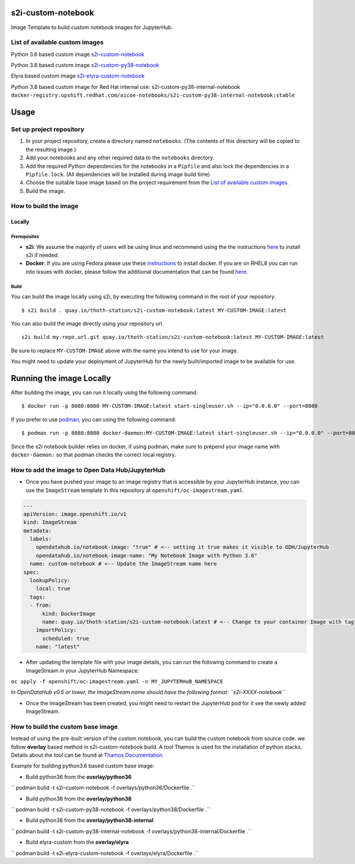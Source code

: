 s2i-custom-notebook
===================

Image Template to build custom notebook images for JupyterHub.

.. image:: https://img.shields.io/github/v/tag/AICoE/s2i-custom-notebook?style=plastic
  :target: https://github.com/AICoE/s2i-custom-notebook/releases
  :alt: GitHub tag (latest by date)

List of available custom images
-------------------------------

Python 3.6 based custom image `s2i-custom-notebook <https://quay.io/repository/thoth-station/s2i-custom-notebook?tab=tags>`_

.. image:: https://quay.io/repository/thoth-station/s2i-custom-notebook/status
  :target: https://quay.io/repository/thoth-station/s2i-custom-notebook?tab=tags
  :alt: Quay - Build

Python 3.8 based custom image `s2i-custom-py38-notebook <https://quay.io/repository/thoth-station/s2i-custom-py38-notebook?tab=tags>`_

.. image:: https://quay.io/repository/thoth-station/s2i-custom-py38-notebook/status
  :target: https://quay.io/repository/thoth-station/s2i-custom-py38-notebook?tab=tags
  :alt: Quay - Build

Elyra based custom image `s2i-elyra-custom-notebook <https://quay.io/repository/thoth-station/s2i-elyra-custom-notebook?tab=tags>`_

.. image:: https://quay.io/repository/thoth-station/s2i-elyra-custom-notebook/status
  :target: https://quay.io/repository/thoth-station/s2i-elyra-custom-notebook?tab=tags
  :alt: Quay - Build

Python 3.8 based custom image for Red Hat internal use: s2i-custom-py38-internal-notebook
``docker-registry.upshift.redhat.com/aicoe-notebooks/s2i-custom-py38-internal-notebook:stable``

Usage
=====

Set up project repository
-------------------------

1. In your project repository, create a directory named ``notebooks``.
   (The contents of this directory will be copied to the resulting
   image.)
2. Add your notebooks and any other required data to the ``notebooks``
   directory.
3. Add the required Python dependencies for the notebooks in a
   ``Pipfile`` and also lock the dependencies in a ``Pipfile.lock``.
   (All dependencies will be installed during image build time)
4. Choose the suitable base image based on the project requirement from the `List of available custom images`_.
5. Build the image.

How to build the image
----------------------

Locally
~~~~~~~

Prerequisites
^^^^^^^^^^^^^

-  **s2i**: We assume the majority of users will be using linux and
   recommend using the the instructions
   `here <https://github.com/openshift/source-to-image#for-linux>`__ to
   install s2i if needed.

-  **Docker**: If you are using Fedora please use these
   `instructions <https://docs.docker.com/engine/install/fedora/>`__ to
   install docker. If you are on RHEL8 you can run into issues with
   docker, please follow the additional documentation that can be found
   `here <docs/RHEL8_docker_install.md>`__.

Build
^^^^^

You can build the image locally using s2i, by executing the following
command in the root of your repository.

::

    $ s2i build . quay.io/thoth-station/s2i-custom-notebook:latest MY-CUSTOM-IMAGE:latest

You can also build the image directly using your repository url.

::

    s2i build my.repo.url.git quay.io/thoth-station/s2i-custom-notebook:latest MY-CUSTOM-IMAGE:latest

Be sure to replace ``MY-CUSTOM-IMAGE`` above with the name you intend to
use for your image.

You might need to update your deployment of JupyterHub for the newly
built/imported image to be available for use.

Running the image Locally
=========================

After building the image, you can run it locally using the following
command:

::

    $ docker run -p 8080:8080 MY-CUSTOM-IMAGE:latest start-singleuser.sh --ip="0.0.0.0" --port=8080

If you prefer to use `podman <https://podman.io/>`__, you can using the
following command:

::

    $ podman run -p 8080:8080 docker-daemon:MY-CUSTOM-IMAGE:latest start-singleuser.sh --ip="0.0.0.0" --port=8080

Since the s2i notebook builder relies on docker, if using podman, make
sure to prepend your image name with ``docker-daemon:`` so that podman
checks the correct local registry.

How to add the image to Open Data Hub/JupyterHub
------------------------------------------------

-  Once you have pushed your image to an image registry that is
   accessible by your JupyterHub instance, you can use the
   ``ImageStream`` template in this repository at
   ``openshift/oc-imagestream.yaml``.

.. code:: yaml

    ---
    apiVersion: image.openshift.io/v1
    kind: ImageStream
    metadata:
      labels:
        opendatahub.io/notebook-image: "true" # <-- setting it true makes it visible to ODH/JupyterHub
        opendatahub.io/notebook-image-name: "My Notebook Image with Python 3.6"
      name: custom-notebook # <-- Update the ImageStream name here
    spec:
      lookupPolicy:
        local: true
      tags:
      - from:
          kind: DockerImage
          name: quay.io/thoth-station/s2i-custom-notebook:latest # <-- Change to your container Image with tag
        importPolicy:
          scheduled: true
        name: "latest"

-  After updating the template file with your image details, you can run
   the following command to create a ImageStream in your JupyterHub
   Namespace:

``oc apply -f openshift/oc-imagestream.yaml -n MY_JUPYTERHuB_NAMESPACE``

*In OpenDataHub v0.5 or lower, the ImageStream name should have the
following format: ``s2i-XXXX-notebook``*

-  Once the ImageStream has been created, you might need to restart the
   JupyterHub pod for it see the newly added ImageStream.

How to build the custom base image
----------------------------------

Instead of using the pre-built version of the custom notebook, you can
build the custom notebook from source code. we follow **overlay** based
method in s2i-custom-notebook build. A tool Thamos is used for the
installation of python stacks. Details about the tool can be found at
`Thamos
Documentation <https://github.com/thoth-station/thamos#support-for-multiple-runtime-environments>`__

Example for building python3.6 based custom base image:

-  Build python36 from the **overlay/python36**

`` podman build -t s2i-custom-notebook -f overlays/python36/Dockerfile .``

-  Build python38 from the **overlay/python38**

`` podman build -t s2i-custom-py38-notebook -f overlays/python38/Dockerfile .``

-  Build python38 from the **overlay/python38-internal**

`` podman build -t s2i-custom-py38-internal-notebook -f overlays/python38-internal/Dockerfile .``

-  Build elyra-custom from the **overlay/elyra**

`` podman build -t s2i-elyra-custom-notebook -f overlays/elyra/Dockerfile .``
